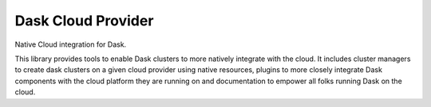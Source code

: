 
Dask Cloud Provider
===================


.. image:: https://github.com/dask/dask-cloudprovider/actions/workflows/ci.yml/badge.svg
   :target: https://github.com/dask/dask-cloudprovider/actions?query=workflow%3ACI
   :alt: Build Status

.. image:: https://img.shields.io/readthedocs/dask-cloudprovider?color=%232980B9&logo=read-the-docs&logoColor=white
   :target: https://cloudprovider.dask.org/
   :alt: Read the Docs

.. image:: https://img.shields.io/readthedocs/dask-cloudprovider?color=%232980B9&label=developer%20docs&logo=read-the-docs&logoColor=white
   :target: https://cloudprovider.dask.org/releasing.html
   :alt: Read the Docs Developer

.. image:: https://img.shields.io/pypi/v/dask-cloudprovider
   :target: https://pypi.org/project/dask-cloudprovider/
   :alt: PyPI

.. image:: https://img.shields.io/conda/vn/conda-forge/dask-cloudprovider
   :target: https://anaconda.org/conda-forge/dask-cloudprovider
   :alt: Conda Forge


Native Cloud integration for Dask.

This library provides tools to enable Dask clusters to more natively integrate with the cloud.
It includes cluster managers to create dask clusters on a given cloud provider using native resources,
plugins to more closely integrate Dask components with the cloud platform they are running on and documentation to empower all folks running Dask on the cloud.
